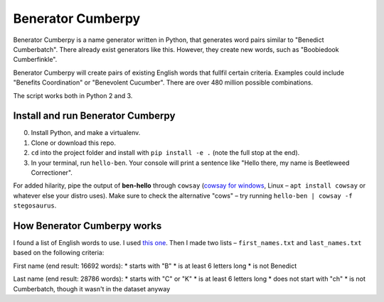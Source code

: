 ==================
Benerator Cumberpy
==================

Benerator Cumberpy is a name generator written in Python, that generates word pairs similar to "Benedict Cumberbatch". There already exist generators like this. However, they create new words, such as "Boobiedook Cumberfinkle".

Benerator Cumberpy will create pairs of existing English words that fullfil certain criteria. Examples could include "Benefits Coordination" or "Benevolent Cucumber". There are over 480 million possible combinations.

The script works both in Python 2 and 3.

**************************
Install and run Benerator Cumberpy
**************************

0. Install Python, and make a virtualenv.
1. Clone or download this repo.
2. ``cd`` into the project folder and install with ``pip install -e .`` (note the full stop at the end).
3. In your terminal, run ``hello-ben``. Your console will print a sentence like "Hello there, my name is Beetleweed Correctioner".

.. TO DO: Add info about importing and using in scripts

For added hilarity, pipe the output of **ben-hello** through ``cowsay`` (`cowsay for windows <https://github.com/kanej/Posh-Cowsay/>`_, Linux – ``apt install cowsay`` or whatever else your distro uses). Make sure to check the alternative "cows" – try running ``hello-ben | cowsay -f stegosaurus``.

****************************
How Benerator Cumberpy works
****************************

I found a list of English words to use. I used `this one <https://github.com/dwyl/english-words>`_. Then I made two lists – ``first_names.txt`` and ``last_names.txt`` based on the following criteria:

First name (end result: 16692 words):
* starts with "B"
* is at least 6 letters long
* is not Benedict

Last name (end result: 28786 words):
* starts with "C" or "K"
* is at least 6 letters long
* does not start with "ch"
* is not Cumberbatch, though it wasn't in the dataset anyway
